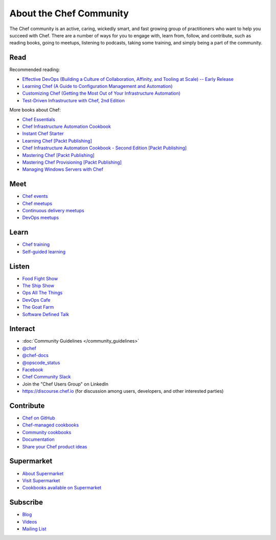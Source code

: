 =====================================================
About the Chef Community
=====================================================

The Chef community is an active, caring, wickedly smart, and fast growing group of practitioners who want to help you succeed with Chef. There are a number of ways for you to engage with, learn from, follow, and contribute, such as reading books, going to meetups, listening to podcasts, taking some training, and simply being a part of the community.

.. image:: ../images/community.png

Read
=====================================================
Recommended reading:

* `Effective DevOps (Building a Culture of Collaboration, Affinity, and Tooling at Scale) -- Early Release <http://shop.oreilly.com/product/0636920039846.do>`_
* `Learning Chef (A Guide to Configuration Management and Automation) <http://shop.oreilly.com/product/0636920032397.do>`_
* `Customizing Chef (Getting the Most Out of Your Infrastructure Automation) <http://shop.oreilly.com/product/0636920032984.do>`_
* `Test-Driven Infrastructure with Chef, 2nd Edition <http://shop.oreilly.com/product/0636920030973.do>`_

More books about Chef:

* `Chef Essentials <https://www.packtpub.com/chef-essentials/book>`_
* `Chef Infrastructure Automation Cookbook <http://www.packtpub.com/chef-infrastructure-automation-cookbook/book>`_
* `Instant Chef Starter <http://www.packtpub.com/chef-starter/book>`_
* `Learning Chef [Packt Publishing] <https://www.packtpub.com/networking-and-servers/learning-chef/?utm_source=GC-chef.io&utm_medium=pod&utm_campaign=1783285214>`_
* `Chef Infrastructure Automation Cookbook - Second Edition [Packt Publishing] <https://www.packtpub.com/networking-and-servers/chef-infrastructure-automation-cookbook-second-edition/?utm_source=GC-chef.io&utm_medium=pod&utm_campaign=178528794X>`_
* `Mastering Chef [Packt Publishing] <https://www.packtpub.com/networking-and-servers/mastering-chef/?utm_source=GC-chef.io&utm_medium=pod&utm_campaign=1783981563>`_
* `Mastering Chef Provisioning [Packt Publishing] <https://www.packtpub.com/networking-and-servers/mastering-chef-provisioning>`_
* `Managing Windows Servers with Chef <https://www.packtpub.com/networking-and-servers/managing-windows-servers-chef>`_

Meet
=====================================================
* `Chef events <http://chef.io/events>`_
* `Chef meetups <http://opscode.meetup.com>`_
* `Continuous delivery meetups <http://continuous-delivery.meetup.com>`_
* `DevOps meetups <http://devops.meetup.com>`_

Learn
=====================================================
* `Chef training <https://www.chef.io/training>`_
* `Self-guided learning <https://learn.chef.io>`_

Listen
=====================================================
* `Food Fight Show <http://foodfightshow.org>`_
* `The Ship Show <http://theshipshow.com/>`_
* `Ops All The Things <http://opsallthethings.com>`_
* `DevOps Cafe <http://devopscafe.com>`_
* `The Goat Farm <https://itunes.apple.com/us/podcast/the-goat-farm/id963113606?mt=2>`_
* `Software Defined Talk <http://cote.io/sdt/>`_

.. * `Arrested DevOps <https://www.arresteddevops.com/>`_

Interact
=====================================================
* :doc:`Community Guidelines </community_guidelines>`
* `@chef <https://twitter.com/chef>`_
* `@chef-docs <https://twitter.com/chefdocs>`_
* `@opscode_status <https://twitter.com/opscode_status>`_
* `Facebook <https://www.facebook.com/getchefdotcom>`_
* `Chef Community Slack <https://community-slack.chef.io/>`_
* Join the "Chef Users Group" on LinkedIn
* `https://discourse.chef.io <https://discourse.chef.io>`_ (for discussion among users, developers, and other interested parties)

Contribute
=====================================================
* `Chef on GitHub <https://github.com/chef>`_
* `Chef-managed cookbooks <https://github.com/chef-cookbooks>`_
* `Community cookbooks <https://supermarket.chef.io>`_
* `Documentation <https://github.com/chef/chef-docs>`_
* `Share your Chef product ideas <https://feedback.chef.io>`_

Supermarket
=====================================================
* `About Supermarket <https://docs.chef.io/supermarket.html>`_
* `Visit Supermarket <https://supermarket.chef.io>`_
* `Cookbooks available on Supermarket <https://supermarket.chef.io/cookbooks-directory>`_

Subscribe
=====================================================
* `Blog <https://blog.chef.io/>`_
* `Videos <https://www.youtube.com/user/getchef>`_
* `Mailing List <https://discourse.chef.io/>`_

